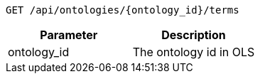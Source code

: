 ----
GET /api/ontologies/{ontology_id}/terms
----

|===
|Parameter|Description

|ontology_id
|The ontology id in OLS

|===